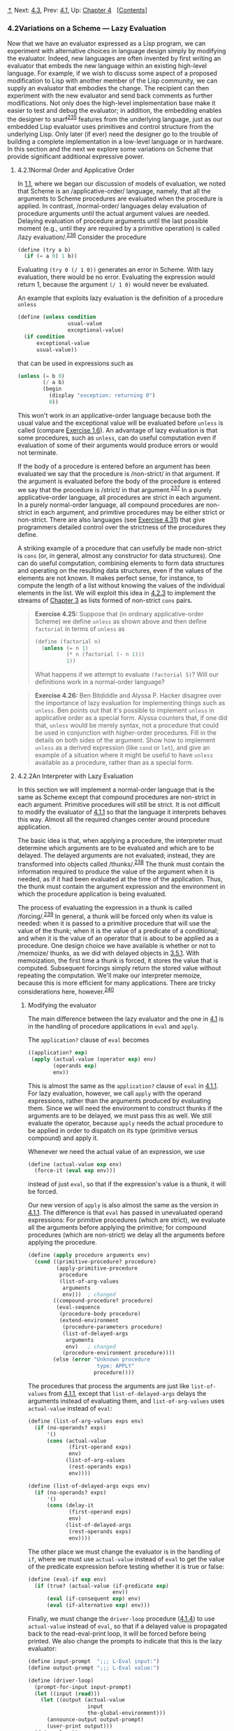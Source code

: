 [[#pagetop][⇡]]<<pagetop>><<g_t4_002e2>>
Next: [[file:4_002e3.xhtml#g_t4_002e3][4.3]], Prev: [[file:4_002e1.xhtml#g_t4_002e1][4.1]], Up: [[file:Chapter-4.xhtml#Chapter-4][Chapter 4]]   [[[file:index.xhtml#SEC_Contents][Contents]]]

<<Variations-on-a-Scheme-_002d_002d_002d-Lazy-Evaluation>>
*** 4.2Variations on a Scheme --- Lazy Evaluation
    :PROPERTIES:
    :CUSTOM_ID: variations-on-a-scheme-lazy-evaluation
    :CLASS: section
    :END:

Now that we have an evaluator expressed as a Lisp program, we can experiment with alternative choices in language design simply by modifying the evaluator. Indeed, new languages are often invented by first writing an evaluator that embeds the new language within an existing high-level language. For example, if we wish to discuss some aspect of a proposed modification to Lisp with another member of the Lisp community, we can supply an evaluator that embodies the change. The recipient can then experiment with the new evaluator and send back comments as further modifications. Not only does the high-level implementation base make it easier to test and debug the evaluator; in addition, the embedding enables the designer to snarf^{[[#FOOT235][235]]} features from the underlying language, just as our embedded Lisp evaluator uses primitives and control structure from the underlying Lisp. Only later (if ever) need the designer go to the trouble of building a complete implementation in a low-level language or in hardware. In this section and the next we explore some variations on Scheme that provide significant additional expressive power.

<<g_t4_002e2_002e1>> <<Normal-Order-and-Applicative-Order>>
**** 4.2.1Normal Order and Applicative Order
     :PROPERTIES:
     :CUSTOM_ID: normal-order-and-applicative-order
     :CLASS: subsection
     :END:

In [[file:1_002e1.xhtml#g_t1_002e1][1.1]], where we began our discussion of models of evaluation, we noted that Scheme is an <<index-applicative_002dorder>> /applicative-order/ language, namely, that all the arguments to Scheme procedures are evaluated when the procedure is applied. In contrast, <<index-normal_002dorder>> /normal-order/ languages delay evaluation of procedure arguments until the actual argument values are needed. Delaying evaluation of procedure arguments until the last possible moment (e.g., until they are required by a primitive operation) is called <<index-lazy-evaluation>> /lazy evaluation/.^{[[#FOOT236][236]]} Consider the procedure

#+BEGIN_SRC lisp
    (define (try a b)
      (if (= a 0) 1 b))
#+END_SRC

Evaluating =(try 0 (/ 1 0))= generates an error in Scheme. With lazy evaluation, there would be no error. Evaluating the expression would return 1, because the argument =(/ 1 0)= would never be evaluated.

An example that exploits lazy evaluation is the definition of a procedure =unless=

#+BEGIN_SRC lisp
    (define (unless condition 
                    usual-value 
                    exceptional-value)
      (if condition 
          exceptional-value 
          usual-value))
#+END_SRC

that can be used in expressions such as

#+BEGIN_SRC lisp
    (unless (= b 0)
            (/ a b)
            (begin 
              (display "exception: returning 0")
              0))
#+END_SRC

This won't work in an applicative-order language because both the usual value and the exceptional value will be evaluated before =unless= is called (compare [[file:1_002e1.xhtml#Exercise-1_002e6][Exercise 1.6]]). An advantage of lazy evaluation is that some procedures, such as =unless=, can do useful computation even if evaluation of some of their arguments would produce errors or would not terminate.

If the body of a procedure is entered before an argument has been evaluated we say that the procedure is <<index-non_002dstrict>> /non-strict/ in that argument. If the argument is evaluated before the body of the procedure is entered we say that the procedure is <<index-strict>> /strict/ in that argument.^{[[#FOOT237][237]]} In a purely applicative-order language, all procedures are strict in each argument. In a purely normal-order language, all compound procedures are non-strict in each argument, and primitive procedures may be either strict or non-strict. There are also languages (see [[#Exercise-4_002e31][Exercise 4.31]]) that give programmers detailed control over the strictness of the procedures they define.

A striking example of a procedure that can usefully be made non-strict is =cons= (or, in general, almost any constructor for data structures). One can do useful computation, combining elements to form data structures and operating on the resulting data structures, even if the values of the elements are not known. It makes perfect sense, for instance, to compute the length of a list without knowing the values of the individual elements in the list. We will exploit this idea in [[#g_t4_002e2_002e3][4.2.3]] to implement the streams of [[file:Chapter-3.xhtml#Chapter-3][Chapter 3]] as lists formed of non-strict =cons= pairs.

#+BEGIN_QUOTE
  *<<Exercise-4_002e25>>Exercise 4.25:* Suppose that (in ordinary applicative-order Scheme) we define =unless= as shown above and then define =factorial= in terms of =unless= as

  #+BEGIN_SRC lisp
      (define (factorial n)
        (unless (= n 1)
                (* n (factorial (- n 1)))
                1))
  #+END_SRC

  What happens if we attempt to evaluate =(factorial 5)=? Will our definitions work in a normal-order language?
#+END_QUOTE

#+BEGIN_QUOTE
  *<<Exercise-4_002e26>>Exercise 4.26:* Ben Bitdiddle and Alyssa P. Hacker disagree over the importance of lazy evaluation for implementing things such as =unless=. Ben points out that it's possible to implement =unless= in applicative order as a special form. Alyssa counters that, if one did that, =unless= would be merely syntax, not a procedure that could be used in conjunction with higher-order procedures. Fill in the details on both sides of the argument. Show how to implement =unless= as a derived expression (like =cond= or =let=), and give an example of a situation where it might be useful to have =unless= available as a procedure, rather than as a special form.
#+END_QUOTE

<<g_t4_002e2_002e2>> <<An-Interpreter-with-Lazy-Evaluation>>
**** 4.2.2An Interpreter with Lazy Evaluation
     :PROPERTIES:
     :CUSTOM_ID: an-interpreter-with-lazy-evaluation
     :CLASS: subsection
     :END:

In this section we will implement a normal-order language that is the same as Scheme except that compound procedures are non-strict in each argument. Primitive procedures will still be strict. It is not difficult to modify the evaluator of [[file:4_002e1.xhtml#g_t4_002e1_002e1][4.1.1]] so that the language it interprets behaves this way. Almost all the required changes center around procedure application.

The basic idea is that, when applying a procedure, the interpreter must determine which arguments are to be evaluated and which are to be delayed. The delayed arguments are not evaluated; instead, they are transformed into objects called <<index-thunks>> /thunks/.^{[[#FOOT238][238]]} The thunk must contain the information required to produce the value of the argument when it is needed, as if it had been evaluated at the time of the application. Thus, the thunk must contain the argument expression and the environment in which the procedure application is being evaluated.

The process of evaluating the expression in a thunk is called <<index-forcing>> /forcing/.^{[[#FOOT239][239]]} In general, a thunk will be forced only when its value is needed: when it is passed to a primitive procedure that will use the value of the thunk; when it is the value of a predicate of a conditional; and when it is the value of an operator that is about to be applied as a procedure. One design choice we have available is whether or not to <<index-memoize>> /memoize/ thunks, as we did with delayed objects in [[file:3_002e5.xhtml#g_t3_002e5_002e1][3.5.1]]. With memoization, the first time a thunk is forced, it stores the value that is computed. Subsequent forcings simply return the stored value without repeating the computation. We'll make our interpreter memoize, because this is more efficient for many applications. There are tricky considerations here, however.^{[[#FOOT240][240]]}

<<Modifying-the-evaluator>>
***** Modifying the evaluator
      :PROPERTIES:
      :CUSTOM_ID: modifying-the-evaluator
      :CLASS: subsubheading
      :END:

The main difference between the lazy evaluator and the one in [[file:4_002e1.xhtml#g_t4_002e1][4.1]] is in the handling of procedure applications in =eval= and =apply=.

The =application?= clause of =eval= becomes

#+BEGIN_SRC lisp
    ((application? exp)
     (apply (actual-value (operator exp) env)
            (operands exp)
            env))
#+END_SRC

This is almost the same as the =application?= clause of =eval= in [[file:4_002e1.xhtml#g_t4_002e1_002e1][4.1.1]]. For lazy evaluation, however, we call =apply= with the operand expressions, rather than the arguments produced by evaluating them. Since we will need the environment to construct thunks if the arguments are to be delayed, we must pass this as well. We still evaluate the operator, because =apply= needs the actual procedure to be applied in order to dispatch on its type (primitive versus compound) and apply it.

Whenever we need the actual value of an expression, we use

#+BEGIN_SRC lisp
    (define (actual-value exp env)
      (force-it (eval exp env)))
#+END_SRC

instead of just =eval=, so that if the expression's value is a thunk, it will be forced.

Our new version of =apply= is also almost the same as the version in [[file:4_002e1.xhtml#g_t4_002e1_002e1][4.1.1]]. The difference is that =eval= has passed in unevaluated operand expressions: For primitive procedures (which are strict), we evaluate all the arguments before applying the primitive; for compound procedures (which are non-strict) we delay all the arguments before applying the procedure.

#+BEGIN_SRC lisp
    (define (apply procedure arguments env)
      (cond ((primitive-procedure? procedure)
             (apply-primitive-procedure
              procedure
              (list-of-arg-values 
               arguments 
               env)))  ; changed
            ((compound-procedure? procedure)
             (eval-sequence
              (procedure-body procedure)
              (extend-environment
               (procedure-parameters procedure)
               (list-of-delayed-args 
                arguments 
                env)   ; changed
               (procedure-environment procedure))))
            (else (error "Unknown procedure 
                          type: APPLY" 
                         procedure))))
#+END_SRC

The procedures that process the arguments are just like =list-of-values= from [[file:4_002e1.xhtml#g_t4_002e1_002e1][4.1.1]], except that =list-of-delayed-args= delays the arguments instead of evaluating them, and =list-of-arg-values= uses =actual-value= instead of =eval=:

#+BEGIN_SRC lisp
    (define (list-of-arg-values exps env)
      (if (no-operands? exps)
          '()
          (cons (actual-value 
                 (first-operand exps) 
                 env)
                (list-of-arg-values 
                 (rest-operands exps)
                 env))))

    (define (list-of-delayed-args exps env)
      (if (no-operands? exps)
          '()
          (cons (delay-it 
                 (first-operand exps) 
                 env)
                (list-of-delayed-args 
                 (rest-operands exps)
                 env))))
#+END_SRC

The other place we must change the evaluator is in the handling of =if=, where we must use =actual-value= instead of =eval= to get the value of the predicate expression before testing whether it is true or false:

#+BEGIN_SRC lisp
    (define (eval-if exp env)
      (if (true? (actual-value (if-predicate exp) 
                               env))
          (eval (if-consequent exp) env)
          (eval (if-alternative exp) env)))
#+END_SRC

Finally, we must change the =driver-loop= procedure ([[file:4_002e1.xhtml#g_t4_002e1_002e4][4.1.4]]) to use =actual-value= instead of =eval=, so that if a delayed value is propagated back to the read-eval-print loop, it will be forced before being printed. We also change the prompts to indicate that this is the lazy evaluator:

#+BEGIN_SRC lisp
    (define input-prompt  ";;; L-Eval input:")
    (define output-prompt ";;; L-Eval value:")

    (define (driver-loop)
      (prompt-for-input input-prompt)
      (let ((input (read)))
        (let ((output (actual-value 
                       input 
                       the-global-environment)))
          (announce-output output-prompt)
          (user-print output)))
      (driver-loop))
#+END_SRC

With these changes made, we can start the evaluator and test it. The successful evaluation of the =try= expression discussed in [[#g_t4_002e2_002e1][4.2.1]] indicates that the interpreter is performing lazy evaluation:

#+BEGIN_SRC lisp
    (define the-global-environment 
      (setup-environment))

    (driver-loop)

    ;;; L-Eval input:
    (define (try a b) (if (= a 0) 1 b))

    ;;; L-Eval value:
    ok

    ;;; L-Eval input:
    (try 0 (/ 1 0))

    ;;; L-Eval value:
    1
#+END_SRC

<<Representing-thunks>>
***** Representing thunks
      :PROPERTIES:
      :CUSTOM_ID: representing-thunks
      :CLASS: subsubheading
      :END:

Our evaluator must arrange to create thunks when procedures are applied to arguments and to force these thunks later. A thunk must package an expression together with the environment, so that the argument can be produced later. To force the thunk, we simply extract the expression and environment from the thunk and evaluate the expression in the environment. We use =actual-value= rather than =eval= so that in case the value of the expression is itself a thunk, we will force that, and so on, until we reach something that is not a thunk:

#+BEGIN_SRC lisp
    (define (force-it obj)
      (if (thunk? obj)
          (actual-value (thunk-exp obj) 
                        (thunk-env obj))
          obj))
#+END_SRC

One easy way to package an expression with an environment is to make a list containing the expression and the environment. Thus, we create a thunk as follows:

#+BEGIN_SRC lisp
    (define (delay-it exp env)
      (list 'thunk exp env))
    (define (thunk? obj) (tagged-list? obj 'thunk))
    (define (thunk-exp thunk) (cadr thunk))
    (define (thunk-env thunk) (caddr thunk))
#+END_SRC

Actually, what we want for our interpreter is not quite this, but rather thunks that have been memoized. When a thunk is forced, we will turn it into an evaluated thunk by replacing the stored expression with its value and changing the =thunk= tag so that it can be recognized as already evaluated.^{[[#FOOT241][241]]}

#+BEGIN_SRC lisp
    (define (evaluated-thunk? obj)
      (tagged-list? obj 'evaluated-thunk))

    (define (thunk-value evaluated-thunk) 
      (cadr evaluated-thunk))

    (define (force-it obj)
      (cond ((thunk? obj)
             (let ((result
                    (actual-value 
                     (thunk-exp obj)
                     (thunk-env obj))))
               (set-car! obj 'evaluated-thunk)
               ;; replace exp with its value:
               (set-car! (cdr obj) result) 
               ;; forget unneeded env:
               (set-cdr! (cdr obj) '()) 
               result))
            ((evaluated-thunk? obj)
             (thunk-value obj))
            (else obj)))
#+END_SRC

Notice that the same =delay-it= procedure works both with and without memoization.

#+BEGIN_QUOTE
  *<<Exercise-4_002e27>>Exercise 4.27:* Suppose we type in the following definitions to the lazy evaluator:

  #+BEGIN_SRC lisp
      (define count 0)
      (define (id x) (set! count (+ count 1)) x)
  #+END_SRC

  Give the missing values in the following sequence of interactions, and explain your answers.^{[[#FOOT242][242]]}

  #+BEGIN_SRC lisp
      (define w (id (id 10)))

      ;;; L-Eval input:
      count

      ;;; L-Eval value:
      ⟨response⟩

      ;;; L-Eval input:
      w

      ;;; L-Eval value:
      ⟨response⟩

      ;;; L-Eval input:
      count

      ;;; L-Eval value:
      ⟨response⟩
  #+END_SRC

#+END_QUOTE

#+BEGIN_QUOTE
  *<<Exercise-4_002e28>>Exercise 4.28:* =Eval= uses =actual-value= rather than =eval= to evaluate the operator before passing it to =apply=, in order to force the value of the operator. Give an example that demonstrates the need for this forcing.

  *<<Exercise-4_002e29>>Exercise 4.29:* Exhibit a program that you would expect to run much more slowly without memoization than with memoization. Also, consider the following interaction, where the =id= procedure is defined as in [[#Exercise-4_002e27][Exercise 4.27]] and =count= starts at 0:

  #+BEGIN_SRC lisp
      (define (square x) (* x x))

      ;;; L-Eval input:
      (square (id 10))

      ;;; L-Eval value:
      ⟨response⟩

      ;;; L-Eval input:
      count

      ;;; L-Eval value:
      ⟨response⟩
  #+END_SRC

  Give the responses both when the evaluator memoizes and when it does not.
#+END_QUOTE

#+BEGIN_QUOTE
  *<<Exercise-4_002e30>>Exercise 4.30:* Cy D. Fect, a reformed C programmer, is worried that some side effects may never take place, because the lazy evaluator doesn't force the expressions in a sequence. Since the value of an expression in a sequence other than the last one is not used (the expression is there only for its effect, such as assigning to a variable or printing), there can be no subsequent use of this value (e.g., as an argument to a primitive procedure) that will cause it to be forced. Cy thus thinks that when evaluating sequences, we must force all expressions in the sequence except the final one. He proposes to modify =eval-sequence= from [[file:4_002e1.xhtml#g_t4_002e1_002e1][4.1.1]] to use =actual-value= rather than =eval=:

  #+BEGIN_SRC lisp
      (define (eval-sequence exps env)
        (cond ((last-exp? exps) 
               (eval (first-exp exps) env))
              (else 
               (actual-value (first-exp exps) 
                             env)
               (eval-sequence (rest-exps exps) 
                              env))))
  #+END_SRC

  1. Ben Bitdiddle thinks Cy is wrong. He shows Cy the =for-each= procedure described in [[file:2_002e2.xhtml#Exercise-2_002e23][Exercise 2.23]], which gives an important example of a sequence with side effects:

     #+BEGIN_SRC lisp
         (define (for-each proc items)
           (if (null? items)
               'done
               (begin (proc (car items))
                      (for-each proc 
                                (cdr items)))))
     #+END_SRC

     He claims that the evaluator in the text (with the original =eval-sequence=) handles this correctly:

     #+BEGIN_SRC lisp
         ;;; L-Eval input:
         (for-each
          (lambda (x) (newline) (display x))
          (list 57 321 88))
         57
         321
         88

         ;;; L-Eval value:
         done
     #+END_SRC

     Explain why Ben is right about the behavior of =for-each=.

  2. Cy agrees that Ben is right about the =for-each= example, but says that that's not the kind of program he was thinking about when he proposed his change to =eval-sequence=. He defines the following two procedures in the lazy evaluator:

     #+BEGIN_SRC lisp
         (define (p1 x)
           (set! x (cons x '(2))) x)

         (define (p2 x)
           (define (p e) e x)
           (p (set! x (cons x '(2)))))
     #+END_SRC

     What are the values of =(p1 1)= and =(p2 1)= with the original =eval-sequence=? What would the values be with Cy's proposed change to =eval-sequence=?

  3. Cy also points out that changing =eval-sequence= as he proposes does not affect the behavior of the example in part a. Explain why this is true.
  4. How do you think sequences ought to be treated in the lazy evaluator? Do you like Cy's approach, the approach in the text, or some other approach?
#+END_QUOTE

#+BEGIN_QUOTE
  *<<Exercise-4_002e31>>Exercise 4.31:* The approach taken in this section is somewhat unpleasant, because it makes an incompatible change to Scheme. It might be nicer to implement lazy evaluation as an <<index-upward_002dcompatible-extension>> /upward-compatible extension/, that is, so that ordinary Scheme programs will work as before. We can do this by extending the syntax of procedure declarations to let the user control whether or not arguments are to be delayed. While we're at it, we may as well also give the user the choice between delaying with and without memoization. For example, the definition

  #+BEGIN_SRC lisp
      (define (f a (b lazy) c (d lazy-memo))
        …)
  #+END_SRC

  would define =f= to be a procedure of four arguments, where the first and third arguments are evaluated when the procedure is called, the second argument is delayed, and the fourth argument is both delayed and memoized. Thus, ordinary procedure definitions will produce the same behavior as ordinary Scheme, while adding the =lazy-memo= declaration to each parameter of every compound procedure will produce the behavior of the lazy evaluator defined in this section. Design and implement the changes required to produce such an extension to Scheme. You will have to implement new syntax procedures to handle the new syntax for =define=. You must also arrange for =eval= or =apply= to determine when arguments are to be delayed, and to force or delay arguments accordingly, and you must arrange for forcing to memoize or not, as appropriate.
#+END_QUOTE

<<g_t4_002e2_002e3>> <<Streams-as-Lazy-Lists>>
**** 4.2.3Streams as Lazy Lists
     :PROPERTIES:
     :CUSTOM_ID: streams-as-lazy-lists
     :CLASS: subsection
     :END:

In [[file:3_002e5.xhtml#g_t3_002e5_002e1][3.5.1]], we showed how to implement streams as delayed lists. We introduced special forms =delay= and =cons-stream=, which allowed us to construct a “promise” to compute the =cdr= of a stream, without actually fulfilling that promise until later. We could use this general technique of introducing special forms whenever we need more control over the evaluation process, but this is awkward. For one thing, a special form is not a first-class object like a procedure, so we cannot use it together with higher-order procedures.^{[[#FOOT243][243]]} Additionally, we were forced to create streams as a new kind of data object similar but not identical to lists, and this required us to reimplement many ordinary list operations (=map=, =append=, and so on) for use with streams.

With lazy evaluation, streams and lists can be identical, so there is no need for special forms or for separate list and stream operations. All we need to do is to arrange matters so that =cons= is non-strict. One way to accomplish this is to extend the lazy evaluator to allow for non-strict primitives, and to implement =cons= as one of these. An easier way is to recall ([[file:2_002e1.xhtml#g_t2_002e1_002e3][2.1.3]]) that there is no fundamental need to implement =cons= as a primitive at all. Instead, we can represent pairs as procedures:^{[[#FOOT244][244]]}

#+BEGIN_SRC lisp
    (define (cons x y) (lambda (m) (m x y)))
    (define (car z) (z (lambda (p q) p)))
    (define (cdr z) (z (lambda (p q) q)))
#+END_SRC

In terms of these basic operations, the standard definitions of the list operations will work with infinite lists (streams) as well as finite ones, and the stream operations can be implemented as list operations. Here are some examples:

#+BEGIN_SRC lisp
    (define (list-ref items n)
      (if (= n 0)
          (car items)
          (list-ref (cdr items) (- n 1))))

    (define (map proc items)
      (if (null? items)
          '()
          (cons (proc (car items))
                (map proc (cdr items)))))

    (define (scale-list items factor)
      (map (lambda (x) (* x factor))
           items))

    (define (add-lists list1 list2)
      (cond ((null? list1) list2)
            ((null? list2) list1)
            (else (cons (+ (car list1) 
                           (car list2))
                        (add-lists
                         (cdr list1) 
                         (cdr list2))))))

    (define ones (cons 1 ones))

    (define integers 
      (cons 1 (add-lists ones integers)))

    ;;; L-Eval input:
    (list-ref integers 17)

    ;;; L-Eval value:
    18
#+END_SRC

Note that these lazy lists are even lazier than the streams of [[file:Chapter-3.xhtml#Chapter-3][Chapter 3]]: The =car= of the list, as well as the =cdr=, is delayed.^{[[#FOOT245][245]]} In fact, even accessing the =car= or =cdr= of a lazy pair need not force the value of a list element. The value will be forced only when it is really needed---e.g., for use as the argument of a primitive, or to be printed as an answer.

Lazy pairs also help with the problem that arose with streams in [[file:3_002e5.xhtml#g_t3_002e5_002e4][3.5.4]], where we found that formulating stream models of systems with loops may require us to sprinkle our programs with explicit =delay= operations, beyond the ones supplied by =cons-stream=. With lazy evaluation, all arguments to procedures are delayed uniformly. For instance, we can implement procedures to integrate lists and solve differential equations as we originally intended in [[file:3_002e5.xhtml#g_t3_002e5_002e4][3.5.4]]:

#+BEGIN_SRC lisp
    (define (integral integrand initial-value dt)
      (define int
        (cons initial-value
              (add-lists (scale-list integrand dt) 
                         int)))
      int)

    (define (solve f y0 dt)
      (define y (integral dy y0 dt))
      (define dy (map f y))
      y)

    ;;; L-Eval input:
    (list-ref (solve (lambda (x) x) 1 0.001) 1000)

    ;;; L-Eval value:
    2.716924
#+END_SRC

#+BEGIN_QUOTE
  *<<Exercise-4_002e32>>Exercise 4.32:* Give some examples that illustrate the difference between the streams of [[file:Chapter-3.xhtml#Chapter-3][Chapter 3]] and the “lazier” lazy lists described in this section. How can you take advantage of this extra laziness?
#+END_QUOTE

#+BEGIN_QUOTE
  *<<Exercise-4_002e33>>Exercise 4.33:* Ben Bitdiddle tests the lazy list implementation given above by evaluating the expression

  #+BEGIN_SRC lisp
      (car '(a b c))
  #+END_SRC

  To his surprise, this produces an error. After some thought, he realizes that the “lists” obtained by reading in quoted expressions are different from the lists manipulated by the new definitions of =cons=, =car=, and =cdr=. Modify the evaluator's treatment of quoted expressions so that quoted lists typed at the driver loop will produce true lazy lists.
#+END_QUOTE

#+BEGIN_QUOTE
  *<<Exercise-4_002e34>>Exercise 4.34:* Modify the driver loop for the evaluator so that lazy pairs and lists will print in some reasonable way. (What are you going to do about infinite lists?) You may also need to modify the representation of lazy pairs so that the evaluator can identify them in order to print them.
#+END_QUOTE

**** Footnotes
     :PROPERTIES:
     :CUSTOM_ID: footnotes
     :CLASS: footnotes-heading
     :END:

[[#DOCF235][^{235}]] Snarf: “To grab, especially a large document or file for the purpose of using it either with or without the owner's permission.” Snarf down: “To snarf, sometimes with the connotation of absorbing, processing, or understanding.” (These definitions were snarfed from [[file:References.xhtml#Steele-et-al_002e-1983][Steele et al. 1983]]. See also [[file:References.xhtml#Raymond-1993][Raymond 1993]].)

[[#DOCF236][^{236}]] The difference between the “lazy” terminology and the “normal-order” terminology is somewhat fuzzy. Generally, “lazy” refers to the mechanisms of particular evaluators, while “normal-order” refers to the semantics of languages, independent of any particular evaluation strategy. But this is not a hard-and-fast distinction, and the two terminologies are often used interchangeably.

[[#DOCF237][^{237}]] The “strict” versus “non-strict” terminology means essentially the same thing as “applicative-order” versus “normal-order,” except that it refers to individual procedures and arguments rather than to the language as a whole. At a conference on programming languages you might hear someone say, “The normal-order language Hassle has certain strict primitives. Other procedures take their arguments by lazy evaluation.”

[[#DOCF238][^{238}]] The word <<index-thunk>> /thunk/ was invented by an informal working group that was discussing the implementation of call-by-name in Algol 60. They observed that most of the analysis of (“thinking about”) the expression could be done at compile time; thus, at run time, the expression would already have been “thunk” about ([[file:References.xhtml#Ingerman-et-al_002e-1960][Ingerman et al. 1960]]).

[[#DOCF239][^{239}]] This is analogous to the use of =force= on the delayed objects that were introduced in [[file:Chapter-3.xhtml#Chapter-3][Chapter 3]] to represent streams. The critical difference between what we are doing here and what we did in [[file:Chapter-3.xhtml#Chapter-3][Chapter 3]] is that we are building delaying and forcing into the evaluator, and thus making this uniform and automatic throughout the language.

[[#DOCF240][^{240}]] Lazy evaluation combined with memoization is sometimes referred to as <<index-call_002dby_002dneed-1>> /call-by-need/ argument passing, in contrast to <<index-call_002dby_002dname-1>> /call-by-name/ argument passing. (Call-by-name, introduced in Algol 60, is similar to non-memoized lazy evaluation.) As language designers, we can build our evaluator to memoize, not to memoize, or leave this an option for programmers ([[#Exercise-4_002e31][Exercise 4.31]]). As you might expect from [[file:Chapter-3.xhtml#Chapter-3][Chapter 3]], these choices raise issues that become both subtle and confusing in the presence of assignments. (See [[#Exercise-4_002e27][Exercise 4.27]] and [[#Exercise-4_002e29][Exercise 4.29]].) An excellent article by [[file:References.xhtml#Clinger-_00281982_0029][Clinger (1982)]] attempts to clarify the multiple dimensions of confusion that arise here.

[[#DOCF241][^{241}]] Notice that we also erase the =env= from the thunk once the expression's value has been computed. This makes no difference in the values returned by the interpreter. It does help save space, however, because removing the reference from the thunk to the =env= once it is no longer needed allows this structure to be <<index-garbage_002dcollected>> /garbage-collected/ and its space recycled, as we will discuss in [[file:5_002e3.xhtml#g_t5_002e3][5.3]].

Similarly, we could have allowed unneeded environments in the memoized delayed objects of [[file:3_002e5.xhtml#g_t3_002e5_002e1][3.5.1]] to be garbage-collected, by having =memo-proc= do something like =(set! proc '())= to discard the procedure =proc= (which includes the environment in which the =delay= was evaluated) after storing its value.

[[#DOCF242][^{242}]] This exercise demonstrates that the interaction between lazy evaluation and side effects can be very confusing. This is just what you might expect from the discussion in [[file:Chapter-3.xhtml#Chapter-3][Chapter 3]].

[[#DOCF243][^{243}]] This is precisely the issue with the =unless= procedure, as in [[#Exercise-4_002e26][Exercise 4.26]].

[[#DOCF244][^{244}]] This is the procedural representation described in [[file:2_002e1.xhtml#Exercise-2_002e4][Exercise 2.4]]. Essentially any procedural representation (e.g., a message-passing implementation) would do as well. Notice that we can install these definitions in the lazy evaluator simply by typing them at the driver loop. If we had originally included =cons=, =car=, and =cdr= as primitives in the global environment, they will be redefined. (Also see [[#Exercise-4_002e33][Exercise 4.33]] and [[#Exercise-4_002e34][Exercise 4.34]].)

[[#DOCF245][^{245}]] This permits us to create delayed versions of more general kinds of list structures, not just sequences. [[file:References.xhtml#Hughes-1990][Hughes 1990]] discusses some applications of “lazy trees.”

Next: [[file:4_002e3.xhtml#g_t4_002e3][4.3]], Prev: [[file:4_002e1.xhtml#g_t4_002e1][4.1]], Up: [[#g_t4_002e2][4.2]]   [[[file:index.xhtml#SEC_Contents][Contents]]]

[[#pagebottom][⇣]]<<pagebottom>>
